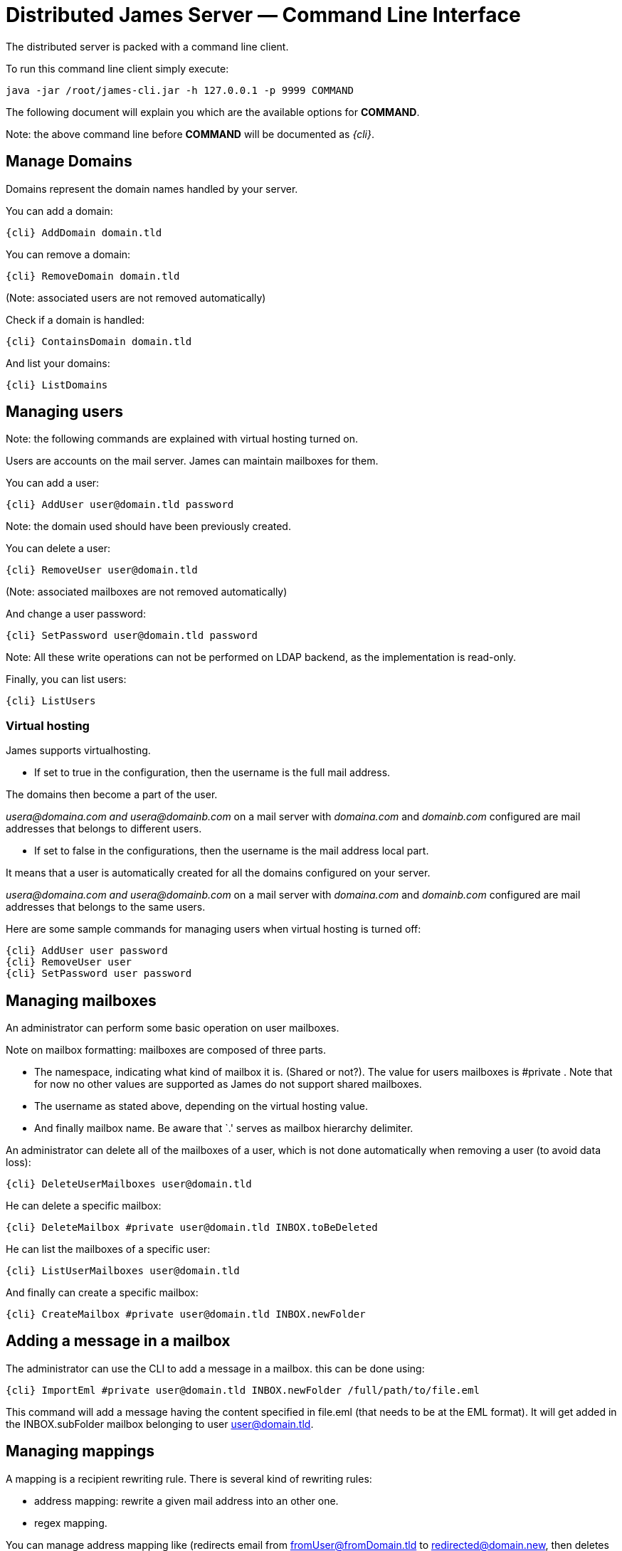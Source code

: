 = Distributed James Server &mdash; Command Line Interface
:navtitle: Command Line Interface

The distributed server is packed with a command line client.

To run this command line client simply execute:

....
java -jar /root/james-cli.jar -h 127.0.0.1 -p 9999 COMMAND
....

The following document will explain you which are the available options
for *COMMAND*.

Note: the above command line before *COMMAND* will be documented as _\{cli}_.

== Manage Domains

Domains represent the domain names handled by your server.

You can add a domain:

....
{cli} AddDomain domain.tld
....

You can remove a domain:

....
{cli} RemoveDomain domain.tld
....

(Note: associated users are not removed automatically)

Check if a domain is handled:

....
{cli} ContainsDomain domain.tld
....

And list your domains:

....
{cli} ListDomains
....

== Managing users

Note: the following commands are explained with virtual hosting turned
on.

Users are accounts on the mail server. James can maintain mailboxes for
them.

You can add a user:

....
{cli} AddUser user@domain.tld password
....

Note: the domain used should have been previously created.

You can delete a user:

....
{cli} RemoveUser user@domain.tld
....

(Note: associated mailboxes are not removed automatically)

And change a user password:

....
{cli} SetPassword user@domain.tld password
....

Note: All these write operations can not be performed on LDAP backend,
as the implementation is read-only.

Finally, you can list users:

....
{cli} ListUsers
....

=== Virtual hosting

James supports virtualhosting.

* If set to true in the configuration, then the username is the full
mail address.

The domains then become a part of the user.

_usera@domaina.com and_ _usera@domainb.com_ on a mail server with
_domaina.com_ and _domainb.com_ configured are mail addresses that
belongs to different users.

* If set to false in the configurations, then the username is the mail
address local part.

It means that a user is automatically created for all the domains
configured on your server.

_usera@domaina.com and_ _usera@domainb.com_ on a mail server with
_domaina.com_ and _domainb.com_ configured are mail addresses that
belongs to the same users.

Here are some sample commands for managing users when virtual hosting is
turned off:

....
{cli} AddUser user password
{cli} RemoveUser user
{cli} SetPassword user password
....

== Managing mailboxes

An administrator can perform some basic operation on user mailboxes.

Note on mailbox formatting: mailboxes are composed of three parts.

* The namespace, indicating what kind of mailbox it is. (Shared or
not?). The value for users mailboxes is #private . Note that for now no
other values are supported as James do not support shared mailboxes.
* The username as stated above, depending on the virtual hosting value.
* And finally mailbox name. Be aware that `.' serves as mailbox
hierarchy delimiter.

An administrator can delete all of the mailboxes of a user, which is not
done automatically when removing a user (to avoid data loss):

....
{cli} DeleteUserMailboxes user@domain.tld
....

He can delete a specific mailbox:

....
{cli} DeleteMailbox #private user@domain.tld INBOX.toBeDeleted
....

He can list the mailboxes of a specific user:

....
{cli} ListUserMailboxes user@domain.tld
....

And finally can create a specific mailbox:

....
{cli} CreateMailbox #private user@domain.tld INBOX.newFolder
....

== Adding a message in a mailbox

The administrator can use the CLI to add a message in a mailbox. this
can be done using:

....
{cli} ImportEml #private user@domain.tld INBOX.newFolder /full/path/to/file.eml
....

This command will add a message having the content specified in file.eml
(that needs to be at the EML format). It will get added in the
INBOX.subFolder mailbox belonging to user user@domain.tld.

== Managing mappings

A mapping is a recipient rewriting rule. There is several kind of
rewriting rules:

* address mapping: rewrite a given mail address into an other one.
* regex mapping.

You can manage address mapping like (redirects email from
fromUser@fromDomain.tld to redirected@domain.new, then deletes the
mapping):

....
{cli} AddAddressMapping fromUser fromDomain.tld redirected@domain.new
{cli} RemoveAddressMapping fromUser fromDomain.tld redirected@domain.new
....

You can manage regex mapping like this:

....
{cli} AddRegexMapping redirected domain.new .*@domain.tld
{cli} RemoveRegexMapping redirected domain.new .*@domain.tld
....

You can view mapping for a mail address:

....
{cli} ListUserDomainMappings user domain.tld
....

And all mappings defined on the server:

....
{cli} ListMappings
....

== Manage quotas

Quotas are limitations on a group of mailboxes. They can limit the
*size* or the *messages count* in a group of mailboxes.

James groups by defaults mailboxes by user (but it can be overridden),
and labels each group with a quotaroot.

To get the quotaroot a given mailbox belongs to:

....
{cli} GetQuotaroot #private user@domain.tld INBOX
....

Then you can get the specific quotaroot limitations.

For the number of messages:

....
{cli} GetMessageCountQuota quotaroot
....

And for the storage space available:

....
{cli} GetStorageQuota quotaroot
....

You see the maximum allowed for these values:

For the number of messages:

....
{cli} GetMaxMessageCountQuota quotaroot
....

And for the storage space available:

....
{cli} GetMaxStorageQuota quotaroot
....

You can also specify maximum for these values.

For the number of messages:

....
{cli} SetMaxMessageCountQuota quotaroot value
....

And for the storage space available:

....
{cli} SetMaxStorageQuota quotaroot value
....

With value being an integer. Please note the use of units for storage
(K, M, G). For instance:

....
{cli} SetMaxStorageQuota someone@apache.org 4G
....

Moreover, James allows to specify global maximum values, at the server
level. Note: syntax is similar to what was exposed previously.

....
{cli} SetGlobalMaxMessageCountQuota value
{cli} GetGlobalMaxMessageCountQuota
{cli} SetGlobalMaxStorageQuota value
{cli} GetGlobalMaxStorageQuota
....

== Re-indexing

James allow you to index your emails in a search engine, for making
search faster.

For some reasons, you might want to re-index your mails (inconsistencies
across datastore, migrations).

To re-index all mails of all mailboxes of all users, type:

....
{cli} ReindexAll
....

And for a specific mailbox:

....
{cli} Reindex #private user@domain.tld INBOX
....

== Sieve scripts quota

James implements Sieve (RFC-5228). Your users can then write scripts
and upload them to the server. Thus they can define the desired behavior
upon email reception. James defines a Sieve mailet for this, and stores
Sieve scripts. You can update them via the ManageSieve protocol, or via
the ManageSieveMailet.

You can define quota for the total size of Sieve scripts, per user.

Syntax is similar to what was exposed for quotas. For defaults values:

....
{cli} GetSieveQuota
{cli} SetSieveQuota value
{cli} RemoveSieveQuota
....

And for specific user quotas:

....
{cli} GetSieveUserQuota user@domain.tld
{cli} SetSieveQuota user@domain.tld value
{cli} RemoveSieveUserQuota user@domain.tld
....

== Switching of mailbox implementation

Migration is experimental for now. You would need to customize *Spring*
configuration to add a new mailbox manager with a different bean name.

You can then copy data across mailbox managers using:

....
{cli} CopyMailbox srcBean dstBean
....

You will then need to reconfigure James to use the new mailbox manager.